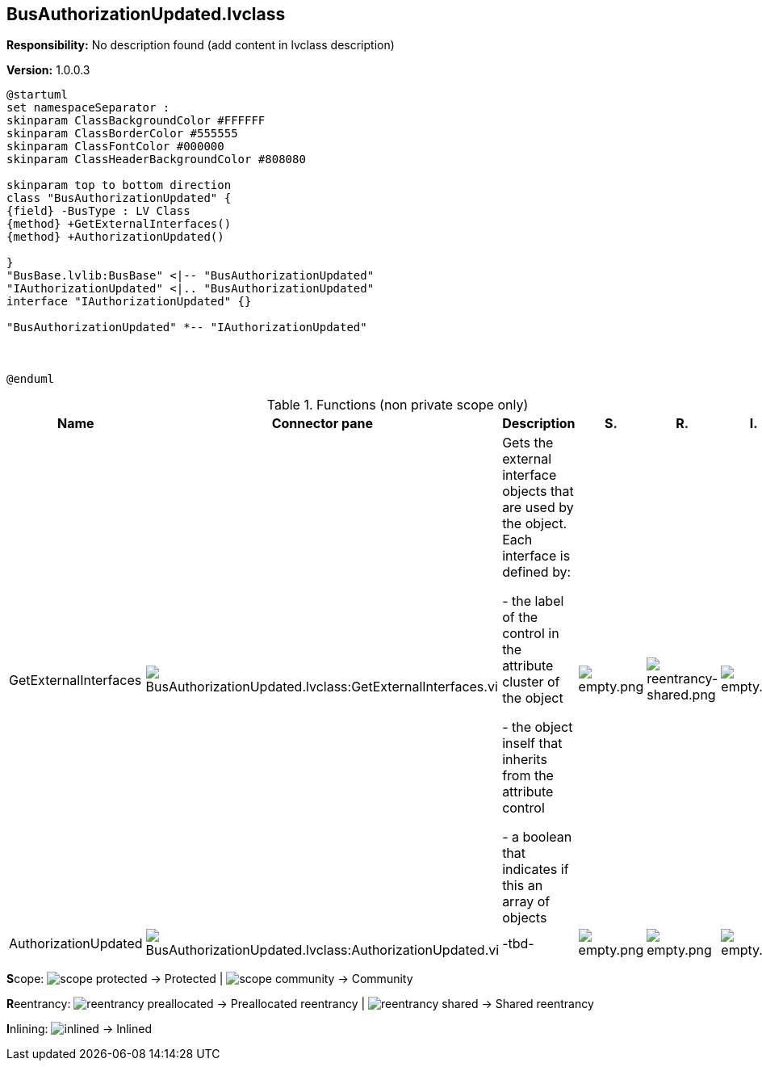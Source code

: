 == BusAuthorizationUpdated.lvclass

*Responsibility:*
No description found (add content in lvclass description)

*Version:* 1.0.0.3

[plantuml, format="svg", align="center"]
....
@startuml
set namespaceSeparator :
skinparam ClassBackgroundColor #FFFFFF
skinparam ClassBorderColor #555555
skinparam ClassFontColor #000000
skinparam ClassHeaderBackgroundColor #808080

skinparam top to bottom direction
class "BusAuthorizationUpdated" {
{field} -BusType : LV Class
{method} +GetExternalInterfaces()
{method} +AuthorizationUpdated()

}
"BusBase.lvlib:BusBase" <|-- "BusAuthorizationUpdated"
"IAuthorizationUpdated" <|.. "BusAuthorizationUpdated"
interface "IAuthorizationUpdated" {}

"BusAuthorizationUpdated" *-- "IAuthorizationUpdated"



@enduml
....

.Functions (non private scope only)
[cols="<.<4d,<.<8a,<.<12d,<.<1a,<.<1a,<.<1a", %autowidth, frame=all, grid=all, stripes=none]
|===
|Name |Connector pane |Description |S. |R. |I.

|GetExternalInterfaces
|image:BusAuthorizationUpdated.lvclass_GetExternalInterfaces.vi.png[BusAuthorizationUpdated.lvclass:GetExternalInterfaces.vi]
|Gets the external interface objects that are used by the object. Each interface is defined by:


- the label of the control in the attribute cluster of the object

- the object inself that inherits from the attribute control

- a boolean that indicates if this an array of objects
|image:empty.png[empty.png]
|image:reentrancy-shared.png[reentrancy-shared.png]
|image:empty.png[empty.png]

|AuthorizationUpdated
|image:BusAuthorizationUpdated.lvclass_AuthorizationUpdated.vi.png[BusAuthorizationUpdated.lvclass:AuthorizationUpdated.vi]
|-tbd-
|image:empty.png[empty.png]
|image:empty.png[empty.png]
|image:empty.png[empty.png]
|===

**S**cope: image:scope-protected.png[] -> Protected | image:scope-community.png[] -> Community

**R**eentrancy: image:reentrancy-preallocated.png[] -> Preallocated reentrancy | image:reentrancy-shared.png[] -> Shared reentrancy

**I**nlining: image:inlined.png[] -> Inlined
